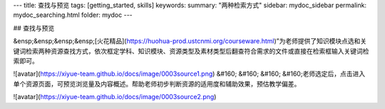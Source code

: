 ---
title: 查找与预览
tags: [getting_started, skills]
keywords:
summary: "两种检索方式"
sidebar: mydoc_sidebar
permalink: mydoc_searching.html
folder: mydoc
---

## 查找与预览

&ensp;&ensp;&ensp;&ensp;[火花精品](https://huohua-prod.ustcnmi.org/courseware.html)”为老师提供了知识模块点选和关键词检索两种资源查找方式，依次框定学科、知识模块、资源类型及素材类型后翻查符合需求的文件或直接在检索框输入关键词检索即可。

![avatar](https://xiyue-team.github.io/docs/image/0003source1.png)
&#160; &#160; &#160; &#160;老师选定后，点击进入单个资源页面，可预览浏览量及内容概述。帮助老师初步判断资源的适用度和辅助效果，预估教学偏差。

![avatar](https://xiyue-team.github.io/docs/image/0003source2.png)